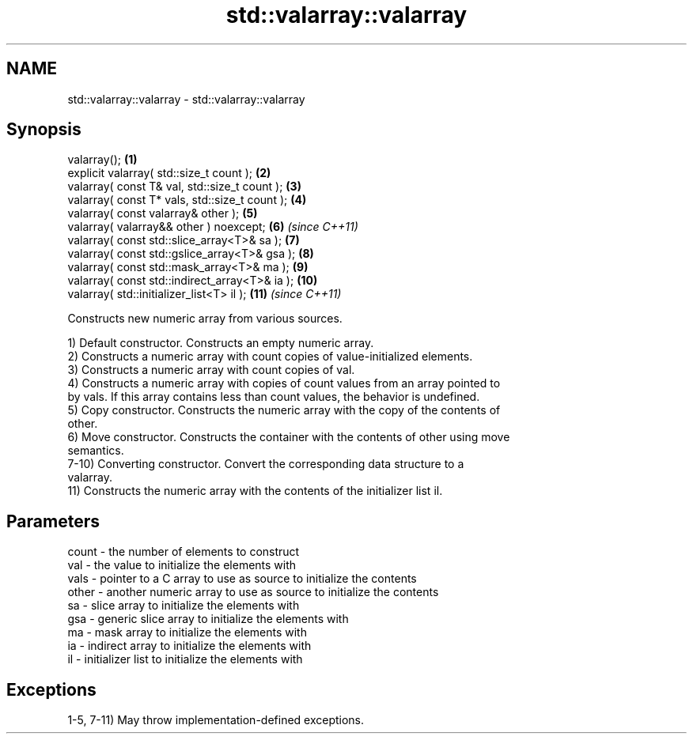 .TH std::valarray::valarray 3 "2021.11.17" "http://cppreference.com" "C++ Standard Libary"
.SH NAME
std::valarray::valarray \- std::valarray::valarray

.SH Synopsis
   valarray();                                   \fB(1)\fP
   explicit valarray( std::size_t count );       \fB(2)\fP
   valarray( const T& val, std::size_t count );  \fB(3)\fP
   valarray( const T* vals, std::size_t count ); \fB(4)\fP
   valarray( const valarray& other );            \fB(5)\fP
   valarray( valarray&& other ) noexcept;        \fB(6)\fP  \fI(since C++11)\fP
   valarray( const std::slice_array<T>& sa );    \fB(7)\fP
   valarray( const std::gslice_array<T>& gsa );  \fB(8)\fP
   valarray( const std::mask_array<T>& ma );     \fB(9)\fP
   valarray( const std::indirect_array<T>& ia ); \fB(10)\fP
   valarray( std::initializer_list<T> il );      \fB(11)\fP \fI(since C++11)\fP

   Constructs new numeric array from various sources.

   1) Default constructor. Constructs an empty numeric array.
   2) Constructs a numeric array with count copies of value-initialized elements.
   3) Constructs a numeric array with count copies of val.
   4) Constructs a numeric array with copies of count values from an array pointed to
   by vals. If this array contains less than count values, the behavior is undefined.
   5) Copy constructor. Constructs the numeric array with the copy of the contents of
   other.
   6) Move constructor. Constructs the container with the contents of other using move
   semantics.
   7-10) Converting constructor. Convert the corresponding data structure to a
   valarray.
   11) Constructs the numeric array with the contents of the initializer list il.

.SH Parameters

   count - the number of elements to construct
   val   - the value to initialize the elements with
   vals  - pointer to a C array to use as source to initialize the contents
   other - another numeric array to use as source to initialize the contents
   sa    - slice array to initialize the elements with
   gsa   - generic slice array to initialize the elements with
   ma    - mask array to initialize the elements with
   ia    - indirect array to initialize the elements with
   il    - initializer list to initialize the elements with

.SH Exceptions

   1-5, 7-11) May throw implementation-defined exceptions.
